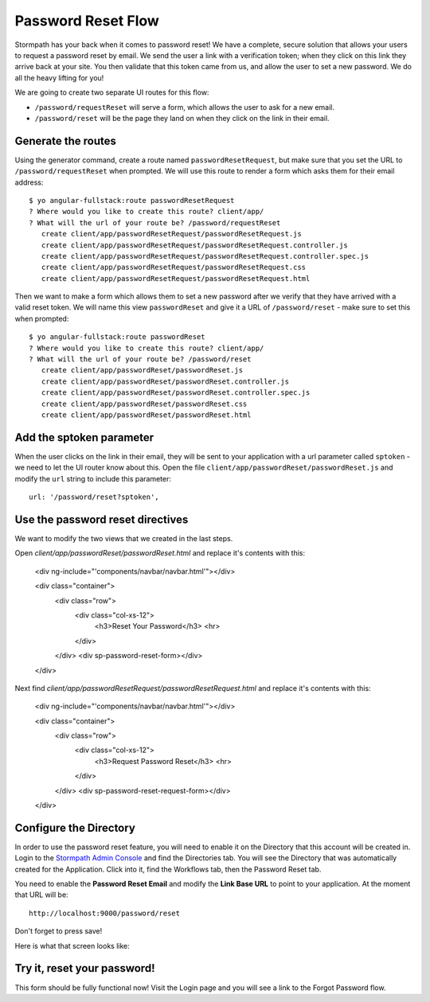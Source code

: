 .. _password_reset:

Password Reset Flow
============================

Stormpath has your back when it comes to password reset!  We have
a complete, secure solution that allows your users to request a password
reset by email.  We send the user a link with a verification token; when
they click on this link they arrive back at your site.  You then validate
that this token came from us, and allow the user to set a new password.
We do all the heavy lifting for you!

We are going to create two separate UI routes for this flow:

* ``/password/requestReset`` will serve a form, which allows the user to ask for a new email.
* ``/password/reset`` will be the page they land on when they click on the link in their email.


Generate the routes
--------------------------------

Using the generator command, create a route named ``passwordResetRequest``, but make sure
that you set the URL to ``/password/requestReset`` when prompted.  We will use this
route to render a form which asks them for their email address::

    $ yo angular-fullstack:route passwordResetRequest
    ? Where would you like to create this route? client/app/
    ? What will the url of your route be? /password/requestReset
       create client/app/passwordResetRequest/passwordResetRequest.js
       create client/app/passwordResetRequest/passwordResetRequest.controller.js
       create client/app/passwordResetRequest/passwordResetRequest.controller.spec.js
       create client/app/passwordResetRequest/passwordResetRequest.css
       create client/app/passwordResetRequest/passwordResetRequest.html

Then we want to make a form which allows them to set a new password after we verify
that they have arrived with a valid reset token.  We will name this view ``passwordReset``
and give it a URL of ``/password/reset`` - make sure to set this when prompted::

    $ yo angular-fullstack:route passwordReset
    ? Where would you like to create this route? client/app/
    ? What will the url of your route be? /password/reset
       create client/app/passwordReset/passwordReset.js
       create client/app/passwordReset/passwordReset.controller.js
       create client/app/passwordReset/passwordReset.controller.spec.js
       create client/app/passwordReset/passwordReset.css
       create client/app/passwordReset/passwordReset.html

Add the sptoken parameter
--------------------------------

When the user clicks on the link in their email, they will be sent to your
application with a url parameter called ``sptoken`` - we need to let the UI
router know about this.  Open the file
``client/app/passwordReset/passwordReset.js`` and modify the ``url``
string to include this parameter:
::
    url: '/password/reset?sptoken',


Use the password reset directives
--------------------------------

We want to modify the two views that we created in the last steps.

Open `client/app/passwordReset/passwordReset.html` and replace it's contents with this:

    <div ng-include="'components/navbar/navbar.html'"></div>

    <div class="container">
      <div class="row">
        <div class="col-xs-12">
          <h3>Reset Your Password</h3>
          <hr>
        </div>
      </div>
      <div sp-password-reset-form></div>
    </div>

Next find `client/app/passwordResetRequest/passwordResetRequest.html` and replace it's contents with this:

    <div ng-include="'components/navbar/navbar.html'"></div>

    <div class="container">
      <div class="row">
        <div class="col-xs-12">
          <h3>Request Password Reset</h3>
          <hr>
        </div>
      </div>
      <div sp-password-reset-request-form></div>
    </div>


Configure the Directory
------------------------------------

In order to use the password reset feature, you will need to enable it
on the Directory that this account will be created in.  Login to the
`Stormpath Admin Console`_ and find the Directories tab.  You will see the
Directory that was automatically created for the Application.  Click into it,
find the Workflows tab, then the Password Reset tab.

You need to enable the **Password Reset Email** and modify the **Link Base URL**
to point to your application.  At the moment that URL will be::

    http://localhost:9000/password/reset

Don't forget to press save!

Here is what that screen looks like:

.. image:: _static/password_reset.png


Try it, reset your password!
--------------------------------

This form should be fully functional now!  Visit the Login page and you
will see a link to the Forgot Password flow.

.. _Stormpath Email Verification: http://docs.stormpath.com/rest/product-guide/#verify-an-email-address

.. _Stormpath Admin Console: https://api.stormpath.com/login